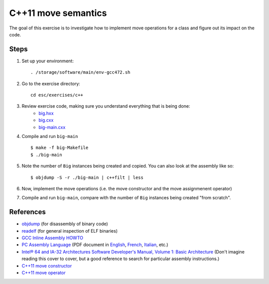 C++11 move semantics
====================

The goal of this exercise is to investigate how to implement move
operations for a class and figure out its impact on the code.

Steps
-----

1. Set up your environment::

     . /storage/software/main/env-gcc472.sh

2. Go to the exercise directory::

     cd esc/exercises/c++

3. Review exercise code, making sure you understand everything that is being done:
    * `big.hxx <../exercises/c++/big.hxx>`_
    * `big.cxx <../exercises/c++/big.cxx>`_
    * `big-main.cxx <../exercises/c++/big-main.cxx>`_

4. Compile and run ``big-main`` ::

     $ make -f big-Makefile
     $ ./big-main

5. Note the number of ``Big`` instances being created and copied.
   You can also look at the assembly like so::

     $ objdump -S -r ./big-main | c++filt | less

6. Now, implement the move operations (i.e. the move constructor and
   the move assignmenent operator)

7. Compile and run ``big-main``, compare with the number of ``Big``
   instances being created "from scratch".

References
----------

* `objdump <http://linux.die.net/man/1/objdump>`_ (for disassembly of binary
  code)

* `readelf <http://linux.die.net/man/1/readelf>`_ (for general inspection of
  ELF binaries)

* `GCC Inline Assembly HOWTO
  <http://www.ibiblio.org/gferg/ldp/GCC-Inline-Assembly-HOWTO.html>`_

* `PC Assembly Language <http://www.drpaulcarter.com/pcasm/>`_ (PDF document
  in `English <http://www.drpaulcarter.com/pcasm/pcasm-book-pdf.zip>`_,
  `French <http://www.drpaulcarter.com/pcasm/pcasm-book-french-pdf.zip>`_,
  `Italian <http://www.drpaulcarter.com/pcasm/pcasm-book-italian-pdf.zip>`_,
  etc.)

* `Intel® 64 and IA-32 Architectures Software Developer's Manual, Volume 1:
  Basic Architecture <http://www.intel.com/Assets/PDF/manual/253665.pdf>`_
  (Don't imagine reading this cover to cover, but a good reference to search
  for particular assembly instructions.)

* `C++11 move constructor <http://en.cppreference.com/w/cpp/language/move_constructor>`_

* `C++11 move operator <http://en.cppreference.com/w/cpp/language/move_operator>`_

